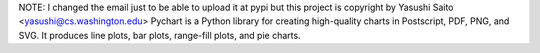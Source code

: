NOTE: I changed the email just to be able to upload it at pypi
but this project is copyright by Yasushi Saito <yasushi@cs.washington.edu>
Pychart is a Python library for creating high-quality
charts in Postscript, PDF, PNG, and SVG. 
It produces line plots, bar plots, range-fill plots, and pie
charts.

